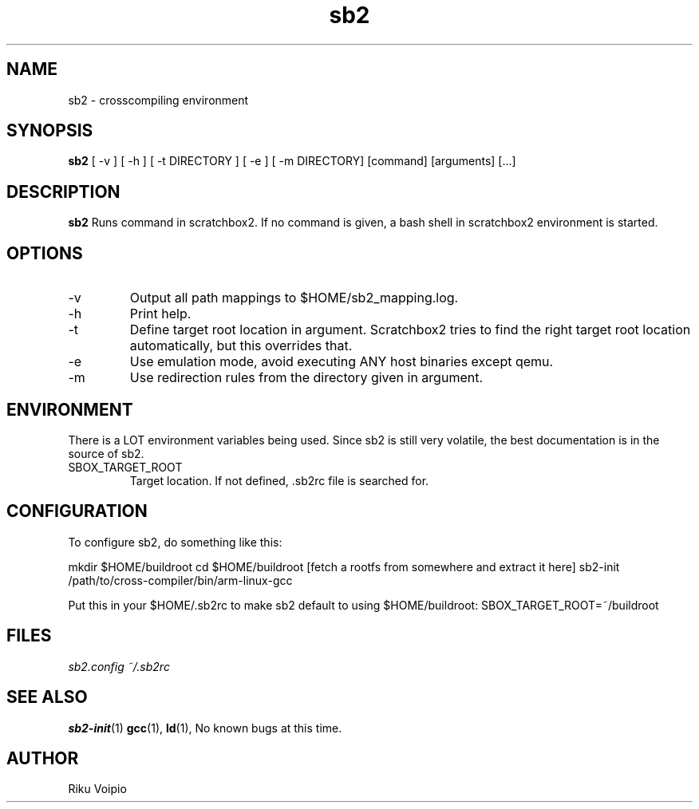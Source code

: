 .TH sb2 1 "12 April 2007" "2.0" "sb2 man page"
.SH NAME
sb2 \- crosscompiling environment
.SH SYNOPSIS
.B sb2
[ \-v ] [ \-h ] [ \-t DIRECTORY ] [ \-e ] [ -m DIRECTORY] [command] [arguments] [...]
.SH DESCRIPTION
.B sb2
Runs command in scratchbox2. If no command is given, a bash shell
in scratchbox2 environment is started.
.SH OPTIONS
.TP
\-v
Output all path mappings to $HOME/sb2_mapping.log.
.TP
\-h
Print help.
.TP
\-t
Define target root location in argument. Scratchbox2 tries to find the
right target root location automatically, but this overrides that.
.TP
\-e
Use emulation mode, avoid executing ANY host binaries except qemu.
.TP
\-m
Use redirection rules from the directory given in argument.

.SH ENVIRONMENT
There is a LOT environment variables being used. Since sb2 is still
very volatile, the best documentation is in the source of sb2.
.IP SBOX_TARGET_ROOT
Target location. If not defined, .sb2rc file is searched for.

.SH CONFIGURATION
To configure sb2, do something like this:

mkdir $HOME/buildroot
cd $HOME/buildroot
[fetch a rootfs from somewhere and extract it here]
sb2-init /path/to/cross-compiler/bin/arm-linux-gcc

Put this in your $HOME/.sb2rc to make sb2 default to using $HOME/buildroot:
SBOX_TARGET_ROOT=~/buildroot

.SH FILES
.P
.I sb2.config
.I ~/.sb2rc
.SH SEE ALSO
.BR sb2-init (1)
.BR gcc (1),
.BR ld (1),
No known bugs at this time.
.SH AUTHOR
.nf
Riku Voipio
.fi

